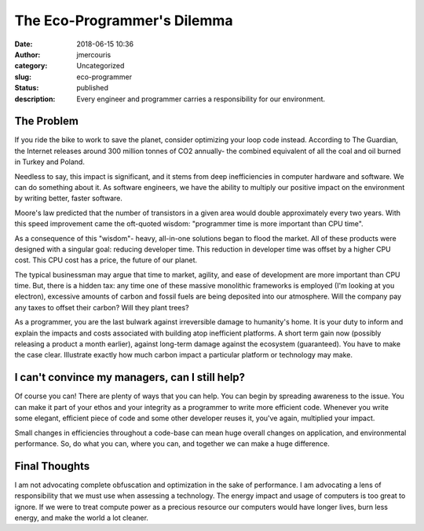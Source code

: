 The Eco-Programmer's Dilemma
########################################################################
:date: 2018-06-15 10:36
:author: jmercouris
:category: Uncategorized
:slug: eco-programmer
:status: published
:description: Every engineer and programmer carries a responsibility
              for our environment.

The Problem
========================================================================
If you ride the bike to work to save the planet, consider optimizing
your loop code instead. According to The Guardian, the Internet
releases around 300 million tonnes of CO2 annually- the combined
equivalent of all the coal and oil burned in Turkey and Poland.

Needless to say, this impact is significant, and it stems from deep
inefficiencies in computer hardware and software. We can do something
about it. As software engineers, we have the ability to multiply our
positive impact on the environment by writing better, faster software.

Moore's law predicted that the number of transistors in a given area
would double approximately every two years. With this speed
improvement came the oft-quoted wisdom: "programmer time is more
important than CPU time".

As a consequence of this "wisdom"- heavy, all-in-one solutions began
to flood the market. All of these products were designed with a
singular goal: reducing developer time. This reduction in developer
time was offset by a higher CPU cost. This CPU cost has a price, the
future of our planet.

The typical businessman may argue that time to market, agility, and
ease of development are more important than CPU time. But, there is a
hidden tax: any time one of these massive monolithic frameworks is
employed (I'm looking at you electron), excessive amounts of carbon
and fossil fuels are being deposited into our atmosphere. Will the
company pay any taxes to offset their carbon? Will they plant trees?

As a programmer, you are the last bulwark against irreversible damage
to humanity's home. It is your duty to inform and explain the impacts
and costs associated with building atop inefficient platforms. A
short term gain now (possibly releasing a product a month earlier),
against long-term damage against the ecosystem (guaranteed). You have
to make the case clear. Illustrate exactly how much carbon impact
a particular platform or technology may make.

I can't convince my managers, can I still help?
========================================================================
Of course you can! There are plenty of ways that you can help. You can
begin by spreading awareness to the issue. You can make it part of
your ethos and your integrity as a programmer to write more efficient
code. Whenever you write some elegant, efficient piece of code and
some other developer reuses it, you've again, multiplied your impact.

Small changes in efficiencies throughout a code-base can mean huge
overall changes on application, and environmental performance. So, do
what you can, where you can, and together we can make a huge
difference.

Final Thoughts
========================================================================
I am not advocating complete obfuscation and optimization in the sake
of performance. I am advocating a lens of responsibility that we must
use when assessing a technology. The energy impact and usage of
computers is too great to ignore. If we were to treat compute power as
a precious resource our computers would have longer lives, burn less
energy, and make the world a lot cleaner.
